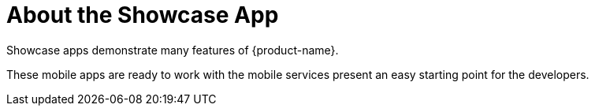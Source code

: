 

= About the Showcase App

Showcase apps demonstrate many features of {product-name}.

These mobile apps are ready to work with the mobile services present an easy
starting point for the developers.
